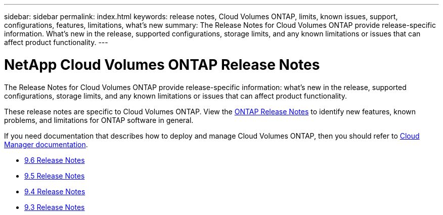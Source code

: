 ---
sidebar: sidebar
permalink: index.html
keywords: release notes, Cloud Volumes ONTAP, limits, known issues, support, configurations, features, limitations, what's new
summary: The Release Notes for Cloud Volumes ONTAP provide release-specific information. What's new in the release, supported configurations, storage limits, and any known limitations or issues that can affect product functionality.
---

= NetApp Cloud Volumes ONTAP Release Notes
:hardbreaks:
:nofooter:
:icons: font
:linkattrs:
:imagesdir: ./media/

[.lead]
The Release Notes for Cloud Volumes ONTAP provide release-specific information: what's new in the release, supported configurations, storage limits, and any known limitations or issues that can affect product functionality.

These release notes are specific to Cloud Volumes ONTAP. View the https://library.netapp.com/ecm/ecm_download_file/ECMLP2492508[ONTAP Release Notes^] to identify new features, known problems, and limitations for ONTAP software in general.

If you need documentation that describes how to deploy and manage Cloud Volumes ONTAP, then you should refer to link:https://docs.netapp.com/us-en/occm/[Cloud Manager documentation^].

* link:reference_new_96.html[9.6 Release Notes]
* link:reference_new_95.html[9.5 Release Notes]
* link:reference_new_94.html[9.4 Release Notes]
* link:reference_new_93.html[9.3 Release Notes]
